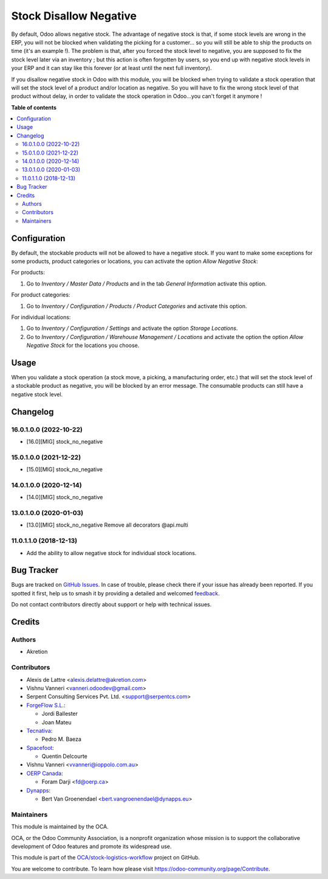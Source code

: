 =======================
Stock Disallow Negative
=======================

.. 
   !!!!!!!!!!!!!!!!!!!!!!!!!!!!!!!!!!!!!!!!!!!!!!!!!!!!
   !! This file is generated by oca-gen-addon-readme !!
   !! changes will be overwritten.                   !!
   !!!!!!!!!!!!!!!!!!!!!!!!!!!!!!!!!!!!!!!!!!!!!!!!!!!!
   !! source digest: sha256:13f62e491b453ad71831420b6e1b7d6c30a989c98c56dee76cb674305cc80263
   !!!!!!!!!!!!!!!!!!!!!!!!!!!!!!!!!!!!!!!!!!!!!!!!!!!!

.. |badge1| image:: https://img.shields.io/badge/maturity-Beta-yellow.png
    :target: https://odoo-community.org/page/development-status
    :alt: Beta
.. |badge2| image:: https://img.shields.io/badge/licence-AGPL--3-blue.png
    :target: http://www.gnu.org/licenses/agpl-3.0-standalone.html
    :alt: License: AGPL-3
.. |badge3| image:: https://img.shields.io/badge/github-OCA%2Fstock--logistics--workflow-lightgray.png?logo=github
    :target: https://github.com/OCA/stock-logistics-workflow/tree/18.0/stock_no_negative
    :alt: OCA/stock-logistics-workflow
.. |badge4| image:: https://img.shields.io/badge/weblate-Translate%20me-F47D42.png
    :target: https://translation.odoo-community.org/projects/stock-logistics-workflow-18-0/stock-logistics-workflow-18-0-stock_no_negative
    :alt: Translate me on Weblate
.. |badge5| image:: https://img.shields.io/badge/runboat-Try%20me-875A7B.png
    :target: https://runboat.odoo-community.org/builds?repo=OCA/stock-logistics-workflow&target_branch=18.0
    :alt: Try me on Runboat

|badge1| |badge2| |badge3| |badge4| |badge5|

By default, Odoo allows negative stock. The advantage of negative stock
is that, if some stock levels are wrong in the ERP, you will not be
blocked when validating the picking for a customer... so you will still
be able to ship the products on time (it's an example !). The problem is
that, after you forced the stock level to negative, you are supposed to
fix the stock level later via an inventory ; but this action is often
forgotten by users, so you end up with negative stock levels in your ERP
and it can stay like this forever (or at least until the next full
inventory).

If you disallow negative stock in Odoo with this module, you will be
blocked when trying to validate a stock operation that will set the
stock level of a product and/or location as negative. So you will have
to fix the wrong stock level of that product without delay, in order to
validate the stock operation in Odoo...you can't forget it anymore !

**Table of contents**

.. contents::
   :local:

Configuration
=============

By default, the stockable products will not be allowed to have a
negative stock. If you want to make some exceptions for some products,
product categories or locations, you can activate the option *Allow
Negative Stock*:

For products:

1. Go to *Inventory / Master Data / Products* and in the tab *General
   Information* activate this option.

For product categories:

1. Go to *Inventory / Configuration / Products / Product Categories* and
   activate this option.

For individual locations:

1. Go to *Inventory / Configuration / Settings* and activate the option
   *Storage Locations*.
2. Go to *Inventory / Configuration / Warehouse Management / Locations*
   and activate the option the option *Allow Negative Stock* for the
   locations you choose.

Usage
=====

When you validate a stock operation (a stock move, a picking, a
manufacturing order, etc.) that will set the stock level of a stockable
product as negative, you will be blocked by an error message. The
consumable products can still have a negative stock level.

Changelog
=========

16.0.1.0.0 (2022-10-22)
-----------------------

- [16.0][MIG] stock_no_negative

15.0.1.0.0 (2021-12-22)
-----------------------

- [15.0][MIG] stock_no_negative

14.0.1.0.0 (2020-12-14)
-----------------------

- [14.0][MIG] stock_no_negative

13.0.1.0.0 (2020-01-03)
-----------------------

- [13.0][MIG] stock_no_negative Remove all decorators @api.multi

11.0.1.1.0 (2018-12-13)
-----------------------

- Add the ability to allow negative stock for individual stock
  locations.

Bug Tracker
===========

Bugs are tracked on `GitHub Issues <https://github.com/OCA/stock-logistics-workflow/issues>`_.
In case of trouble, please check there if your issue has already been reported.
If you spotted it first, help us to smash it by providing a detailed and welcomed
`feedback <https://github.com/OCA/stock-logistics-workflow/issues/new?body=module:%20stock_no_negative%0Aversion:%2018.0%0A%0A**Steps%20to%20reproduce**%0A-%20...%0A%0A**Current%20behavior**%0A%0A**Expected%20behavior**>`_.

Do not contact contributors directly about support or help with technical issues.

Credits
=======

Authors
-------

* Akretion

Contributors
------------

- Alexis de Lattre <alexis.delattre@akretion.com>

- Vishnu Vanneri <vanneri.odoodev@gmail.com>

- Serpent Consulting Services Pvt. Ltd. <support@serpentcs.com>

- `ForgeFlow S.L. <contact@forgeflow.com>`__:

  - Jordi Ballester
  - Joan Mateu

- `Tecnativa <https://www.tecnativa.com>`__:

  - Pedro M. Baeza

- `Spacefoot <https://www.spacefoot.com>`__:

  - Quentin Delcourte

- Vishnu Vanneri <vvanneri@ioppolo.com.au>

- `OERP Canada <https://www.oerp.ca/>`__:

  - Foram Darji <fd@oerp.ca>

- `Dynapps <https://www.dynapps.eu/>`__:

  - Bert Van Groenendael <bert.vangroenendael@dynapps.eu>

Maintainers
-----------

This module is maintained by the OCA.

.. image:: https://odoo-community.org/logo.png
   :alt: Odoo Community Association
   :target: https://odoo-community.org

OCA, or the Odoo Community Association, is a nonprofit organization whose
mission is to support the collaborative development of Odoo features and
promote its widespread use.

This module is part of the `OCA/stock-logistics-workflow <https://github.com/OCA/stock-logistics-workflow/tree/18.0/stock_no_negative>`_ project on GitHub.

You are welcome to contribute. To learn how please visit https://odoo-community.org/page/Contribute.
